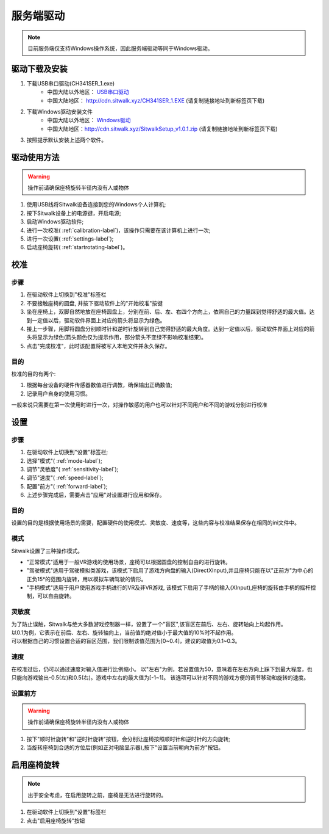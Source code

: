 ==========
服务端驱动
==========

.. note::

    目前服务端仅支持Windows操作系统，因此服务端驱动等同于Windows驱动。

驱动下载及安装
==============

1. 下载USB串口驱动(CH341SER_1.exe) 
    + 中国大陆以外地区： `USB串口驱动 <https://sourceforge.net/projects/sitwalkwindowsdriver/files/serial_driver/CH341SER_1.EXE/download>`_  
    + 中国大陆地区：  http://cdn.sitwalk.xyz/CH341SER_1.EXE (请复制链接地址到新标签页下载)
#. 下载Windows驱动安装文件 
    + 中国大陆以外地区： `Windows驱动 <https://sourceforge.net/projects/sitwalkwindowsdriver/files/windows_drivers/>`_ 
    + 中国大陆地区：http://cdn.sitwalk.xyz/SitwalkSetup_v1.0.1.zip (请复制链接地址到新标签页下载)
#. 按照提示默认安装上述两个软件。


驱动使用方法
============

.. warning::
    
    操作前请确保座椅旋转半径内没有人或物体

1. 使用USB线将Sitwalk设备连接到您的Windows个人计算机;
#. 按下Sitwalk设备上的电源键，开启电源;
#. 启动Windows驱动软件;
#. 进行一次校准( :ref:`calibration-label`)，该操作只需要在该计算机上进行一次;
#. 进行一次设置( :ref:`settings-label`);
#. 启动座椅旋转( :ref:`startrotating-label`)。

.. _calibration-label:

校准
====

步骤
----
1. 在驱动软件上切换到"校准"标签栏
#. 不要接触座椅的圆盘, 并按下驱动软件上的"开始校准"按键
#. 坐在座椅上，双脚自然地放在座椅圆盘上，分别在前、后、左、右四个方向上，依照自己的力量踩到觉得舒适的最大值。达到一定值以后，驱动软件界面上对应的箭头将显示为绿色。
#. 接上一步骤，用脚将圆盘分别顺时针和逆时针旋转到自己觉得舒适的最大角度。达到一定值以后，驱动软件界面上对应的箭头将显示为绿色(箭头颜色仅为提示作用，部分箭头不变绿不影响校准结果)。
#. 点击"完成校准"，此时该配置将被写入本地文件并永久保存。

目的
----

| 校准的目的有两个:

1. 根据每台设备的硬件传感器数值进行调教，确保输出正确数值;
#. 记录用户自身的使用习惯。

| 一般来说只需要在第一次使用时进行一次，对操作敏感的用户也可以针对不同用户和不同的游戏分别进行校准

.. _settings-label:

设置
====

步骤
----
1. 在驱动软件上切换到"设置"标签栏;
#. 选择"模式"( :ref:`mode-label`);
#. 调节"灵敏度"( :ref:`sensitivity-label`);
#. 调节"速度"( :ref:`speed-label`);
#. 配置"前方"( :ref:`forward-label`);
#. 上述步骤完成后，需要点击"应用"对设置进行应用和保存。

目的
----
| 设置的目的是根据使用场景的需要，配置硬件的使用模式、灵敏度、速度等，这些内容与校准结果保存在相同的ini文件中。

.. _mode-label:

模式
----
| Sitwalk设置了三种操作模式。

* "正常模式"适用于一般VR游戏的使用场景，座椅可以根据圆盘的控制自由的进行旋转。
* "驾驶模式"适用于驾驶模拟类游戏，该模式下启用了游戏方向盘的输入(DirectXInput),并且座椅只能在以"正前方"为中心的正负15°的范围内旋转，用以模拟车辆驾驶的情形。
* "手柄模式"适用于用户使用游戏手柄进行的VR及非VR游戏, 该模式下启用了手柄的输入(XInput),座椅的旋转由手柄的摇杆控制，可以自由旋转。

.. _sensitivity-label:

灵敏度
------
| 为了防止误触，Sitwalk与绝大多数游戏控制器一样，设置了一个"盲区",该盲区在前后、左右、旋转轴向上均起作用。
| 以0.1为例，它表示在前后、左右、旋转轴向上，当前值的绝对值小于最大值的10%时不起作用。
| 可以根据自己的习惯设置合适的盲区范围，我们限制该值范围为[0~0.4]，建议的取值为0.1~0.3。

.. _speed-label:

速度
----
在校准过后，仍可以通过速度对输入值进行比例缩小。
以"左右"为例，若设置值为50，意味着在左右方向上踩下到最大程度，也只能向游戏输出-0.5(左)和0.5(右)。游戏中左右的最大值为[-1~1]。
该选项可以针对不同的游戏方便的调节移动和旋转的速度。

.. _forward-label:

设置前方
--------

.. warning::

    操作前请确保座椅旋转半径内没有人或物体

1. 按下"顺时针旋转"和"逆时针旋转"按钮，会分别让座椅按照顺时针和逆时针的方向旋转;
#. 当旋转座椅到合适的方位后(例如正对电脑显示器),按下"设置当前朝向为前方"按钮。

.. _startrotating-label:

启用座椅旋转
============

.. note::

    出于安全考虑，在启用旋转之前，座椅是无法进行旋转的。

1. 在驱动软件上切换到"设置"标签栏
#. 点击"启用座椅旋转"按钮